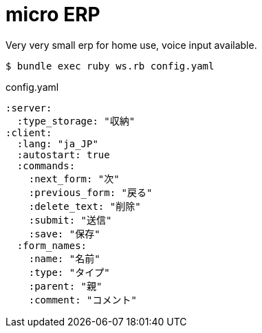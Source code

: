 = micro ERP

Very very small erp for home use, voice input available.

[source, bash]
----
$ bundle exec ruby ws.rb config.yaml
----

[source, yaml]
.config.yaml
----
:server:
  :type_storage: "収納"
:client:
  :lang: "ja_JP"
  :autostart: true
  :commands:
    :next_form: "次"
    :previous_form: "戻る"
    :delete_text: "削除"
    :submit: "送信"
    :save: "保存"
  :form_names:
    :name: "名前"
    :type: "タイプ"
    :parent: "親"
    :comment: "コメント"
----
